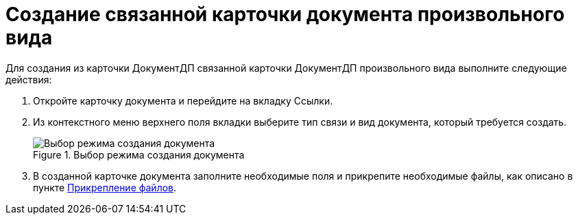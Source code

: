 = Создание связанной карточки документа произвольного вида

Для создания из карточки ДокументДП связанной карточки ДокументДП произвольного вида выполните следующие действия:

[arabic]
. Откройте карточку документа и перейдите на вкладку Ссылки.
. Из контекстного меню верхнего поля вкладки выберите тип связи и вид документа, который требуется создать.
+
image::Create_Associated_Cards_ContextMenu.png[Выбор режима создания документа,title="Выбор режима создания документа"]
. В созданной карточке документа заполните необходимые поля и прикрепите необходимые файлы, как описано в пункте xref:Doc_File_Attach.adoc[Прикрепление файлов].
